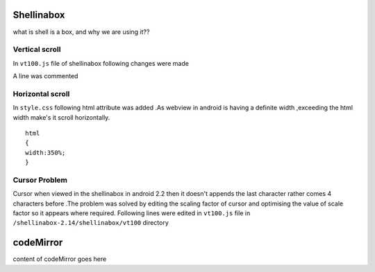 ============
Shellinabox 
============

what is shell is a box, and why we are using it??


Vertical scroll
====

In ``vt100.js`` file of shellinabox following changes were made

.. code-block:: guess
   :emphasize-lines: 3

      '<div id="keyboard" unselectable="on">' +
      '</div>' +
      '<div id="scrollable" style="height:auto;min-height:350px;">'   +
      '<table id="kbd_button">' +
      '<tr><td width="100%">&nbsp;</td>' +
      '<td><img id="kbd_img" src="keyboard.png" /></td>' +

A line was commented

.. code-block:: guess
   :emphasize-lines: 2

      var partial = height % this.cursorHeight;
      // this.scrollable.style.height = (height > 0 ? height : 0) + 'px';  
      this.padding.style.height    = (partial > 0 ? partial : 0) + 'px';


Horizontal scroll
====

In ``style.css`` following html attribute was added .As webview in
android is having a definite width ,exceeding the html width make's it
scroll horizontally.  

::
  
   html
   {
   width:350%;
   }


Cursor Problem
====

Cursor when viewed in the shellinabox in android 2.2 then it doesn't
appends the last character rather comes 4 characters before .The
problem was solved by editing the scaling factor of cursor and
optimising the value of scale factor so it appears where required.
Following lines were edited in ``vt100.js`` file in
``/shellinabox-2.14/shellinabox/vt100`` directory

.. code-block:: guess
   :emphasize-lines: 1

      this.scale=0.57;  
      if (wasCompressed) {
      this.resizer();
      }


.. code-block:: guess
   :emphasize-lines: 7

    
      this.currentScreen           = 0;
      this.cursorX                 = 0;
      this.cursorY                 = 0;
      this.numScrollbackLines      = 0;
      this.top                     = 0;
      this.bottom                  = 0x7FFFFFFF;
      this.scale                  = 0.57;  
      this.resizer();
      this.focusCursor();
      this.input.focus();


.. code-block:: guess
   :emphasize-lines: 2

      var kbd                        = this.keyboard.firstChild;
      var scale                      = 0.57;  
      var transform                  = this.getTransformName();


==========
codeMirror
==========

content of codeMirror goes here
